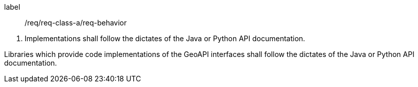 [[req_core_behavior]]
[requirement]
====
[%metadata]
label:: /req/req-class-a/req-behavior
[.component,class=conditions]
--
. Implementations shall follow the dictates of the Java or Python API documentation.
--

[.component,class=part]
--
Libraries which provide code implementations of the GeoAPI interfaces shall follow
the dictates of the Java or Python API documentation.
--
====
